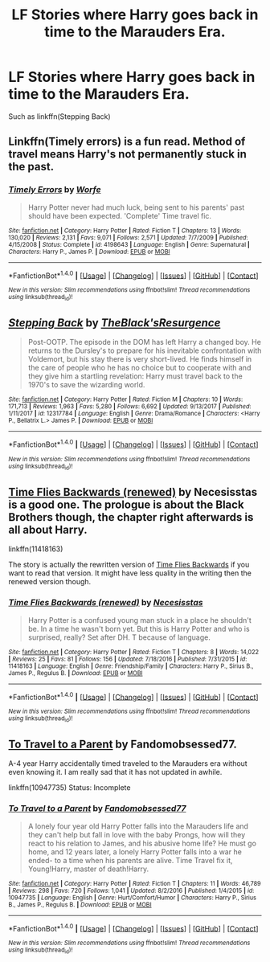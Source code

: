#+TITLE: LF Stories where Harry goes back in time to the Marauders Era.

* LF Stories where Harry goes back in time to the Marauders Era.
:PROPERTIES:
:Author: BionicleKid
:Score: 11
:DateUnix: 1520485255.0
:DateShort: 2018-Mar-08
:FlairText: Request
:END:
Such as linkffn(Stepping Back)


** Linkffn(Timely errors) is a fun read. Method of travel means Harry's not permanently stuck in the past.
:PROPERTIES:
:Author: chloezzz
:Score: 5
:DateUnix: 1520495722.0
:DateShort: 2018-Mar-08
:END:

*** [[http://www.fanfiction.net/s/4198643/1/][*/Timely Errors/*]] by [[https://www.fanfiction.net/u/1342427/Worfe][/Worfe/]]

#+begin_quote
  Harry Potter never had much luck, being sent to his parents' past should have been expected. 'Complete' Time travel fic.
#+end_quote

^{/Site/: [[http://www.fanfiction.net/][fanfiction.net]] *|* /Category/: Harry Potter *|* /Rated/: Fiction T *|* /Chapters/: 13 *|* /Words/: 130,020 *|* /Reviews/: 2,131 *|* /Favs/: 9,071 *|* /Follows/: 2,571 *|* /Updated/: 7/7/2009 *|* /Published/: 4/15/2008 *|* /Status/: Complete *|* /id/: 4198643 *|* /Language/: English *|* /Genre/: Supernatural *|* /Characters/: Harry P., James P. *|* /Download/: [[http://www.ff2ebook.com/old/ffn-bot/index.php?id=4198643&source=ff&filetype=epub][EPUB]] or [[http://www.ff2ebook.com/old/ffn-bot/index.php?id=4198643&source=ff&filetype=mobi][MOBI]]}

--------------

*FanfictionBot*^{1.4.0} *|* [[[https://github.com/tusing/reddit-ffn-bot/wiki/Usage][Usage]]] | [[[https://github.com/tusing/reddit-ffn-bot/wiki/Changelog][Changelog]]] | [[[https://github.com/tusing/reddit-ffn-bot/issues/][Issues]]] | [[[https://github.com/tusing/reddit-ffn-bot/][GitHub]]] | [[[https://www.reddit.com/message/compose?to=tusing][Contact]]]

^{/New in this version: Slim recommendations using/ ffnbot!slim! /Thread recommendations using/ linksub(thread_id)!}
:PROPERTIES:
:Author: FanfictionBot
:Score: 2
:DateUnix: 1520495737.0
:DateShort: 2018-Mar-08
:END:


** [[http://www.fanfiction.net/s/12317784/1/][*/Stepping Back/*]] by [[https://www.fanfiction.net/u/8024050/TheBlack-sResurgence][/TheBlack'sResurgence/]]

#+begin_quote
  Post-OOTP. The episode in the DOM has left Harry a changed boy. He returns to the Dursley's to prepare for his inevitable confrontation with Voldemort, but his stay there is very short-lived. He finds himself in the care of people who he has no choice but to cooperate with and they give him a startling revelation: Harry must travel back to the 1970's to save the wizarding world.
#+end_quote

^{/Site/: [[http://www.fanfiction.net/][fanfiction.net]] *|* /Category/: Harry Potter *|* /Rated/: Fiction M *|* /Chapters/: 10 *|* /Words/: 171,713 *|* /Reviews/: 1,963 *|* /Favs/: 5,280 *|* /Follows/: 6,692 *|* /Updated/: 9/13/2017 *|* /Published/: 1/11/2017 *|* /id/: 12317784 *|* /Language/: English *|* /Genre/: Drama/Romance *|* /Characters/: <Harry P., Bellatrix L.> James P. *|* /Download/: [[http://www.ff2ebook.com/old/ffn-bot/index.php?id=12317784&source=ff&filetype=epub][EPUB]] or [[http://www.ff2ebook.com/old/ffn-bot/index.php?id=12317784&source=ff&filetype=mobi][MOBI]]}

--------------

*FanfictionBot*^{1.4.0} *|* [[[https://github.com/tusing/reddit-ffn-bot/wiki/Usage][Usage]]] | [[[https://github.com/tusing/reddit-ffn-bot/wiki/Changelog][Changelog]]] | [[[https://github.com/tusing/reddit-ffn-bot/issues/][Issues]]] | [[[https://github.com/tusing/reddit-ffn-bot/][GitHub]]] | [[[https://www.reddit.com/message/compose?to=tusing][Contact]]]

^{/New in this version: Slim recommendations using/ ffnbot!slim! /Thread recommendations using/ linksub(thread_id)!}
:PROPERTIES:
:Author: FanfictionBot
:Score: 3
:DateUnix: 1520485287.0
:DateShort: 2018-Mar-08
:END:


** [[https://www.fanfiction.net/s/11418163/1/Time-Flies-Backwards-renewed][Time Flies Backwards (renewed)]] by Necesisstas is a good one. The prologue is about the Black Brothers though, the chapter right afterwards is all about Harry.

linkffn(11418163)

The story is actually the rewritten version of [[https://www.fanfiction.net/s/7684032/1/Time-Flies-Backwards][Time Flies Backwards]] if you want to read that version. It might have less quality in the writing then the renewed version though.
:PROPERTIES:
:Author: FairyRave
:Score: 2
:DateUnix: 1520491373.0
:DateShort: 2018-Mar-08
:END:

*** [[http://www.fanfiction.net/s/11418163/1/][*/Time Flies Backwards (renewed)/*]] by [[https://www.fanfiction.net/u/2585920/Necesisstas][/Necesisstas/]]

#+begin_quote
  Harry Potter is a confused young man stuck in a place he shouldn't be. In a time he wasn't born yet. But this is Harry Potter and who is surprised, really? Set after DH. T because of language.
#+end_quote

^{/Site/: [[http://www.fanfiction.net/][fanfiction.net]] *|* /Category/: Harry Potter *|* /Rated/: Fiction T *|* /Chapters/: 8 *|* /Words/: 14,022 *|* /Reviews/: 25 *|* /Favs/: 81 *|* /Follows/: 156 *|* /Updated/: 7/18/2016 *|* /Published/: 7/31/2015 *|* /id/: 11418163 *|* /Language/: English *|* /Genre/: Friendship/Family *|* /Characters/: Harry P., Sirius B., James P., Regulus B. *|* /Download/: [[http://www.ff2ebook.com/old/ffn-bot/index.php?id=11418163&source=ff&filetype=epub][EPUB]] or [[http://www.ff2ebook.com/old/ffn-bot/index.php?id=11418163&source=ff&filetype=mobi][MOBI]]}

--------------

*FanfictionBot*^{1.4.0} *|* [[[https://github.com/tusing/reddit-ffn-bot/wiki/Usage][Usage]]] | [[[https://github.com/tusing/reddit-ffn-bot/wiki/Changelog][Changelog]]] | [[[https://github.com/tusing/reddit-ffn-bot/issues/][Issues]]] | [[[https://github.com/tusing/reddit-ffn-bot/][GitHub]]] | [[[https://www.reddit.com/message/compose?to=tusing][Contact]]]

^{/New in this version: Slim recommendations using/ ffnbot!slim! /Thread recommendations using/ linksub(thread_id)!}
:PROPERTIES:
:Author: FanfictionBot
:Score: 1
:DateUnix: 1520491381.0
:DateShort: 2018-Mar-08
:END:


** [[https://www.fanfiction.net/s/10947735/1/To-Travel-to-a-Parent][To Travel to a Parent]] by Fandomobsessed77.

A-4 year Harry accidentally timed traveled to the Marauders era without even knowing it. I am really sad that it has not updated in awhile.

linkffn(10947735) Status: Incomplete
:PROPERTIES:
:Author: FairyRave
:Score: 1
:DateUnix: 1520504656.0
:DateShort: 2018-Mar-08
:END:

*** [[http://www.fanfiction.net/s/10947735/1/][*/To Travel to a Parent/*]] by [[https://www.fanfiction.net/u/5085935/Fandomobsessed77][/Fandomobsessed77/]]

#+begin_quote
  A lonely four year old Harry Potter falls into the Marauders life and they can't help but fall in love with the baby Prongs, how will they react to his relation to James, and his abusive home life? He must go home, and 12 years later, a lonely Harry Potter falls into a war he ended- to a time when his parents are alive. Time Travel fix it, Young!Harry, master of death!Harry.
#+end_quote

^{/Site/: [[http://www.fanfiction.net/][fanfiction.net]] *|* /Category/: Harry Potter *|* /Rated/: Fiction T *|* /Chapters/: 11 *|* /Words/: 46,789 *|* /Reviews/: 298 *|* /Favs/: 720 *|* /Follows/: 1,041 *|* /Updated/: 8/2/2016 *|* /Published/: 1/4/2015 *|* /id/: 10947735 *|* /Language/: English *|* /Genre/: Hurt/Comfort/Humor *|* /Characters/: Harry P., Sirius B., James P., Regulus B. *|* /Download/: [[http://www.ff2ebook.com/old/ffn-bot/index.php?id=10947735&source=ff&filetype=epub][EPUB]] or [[http://www.ff2ebook.com/old/ffn-bot/index.php?id=10947735&source=ff&filetype=mobi][MOBI]]}

--------------

*FanfictionBot*^{1.4.0} *|* [[[https://github.com/tusing/reddit-ffn-bot/wiki/Usage][Usage]]] | [[[https://github.com/tusing/reddit-ffn-bot/wiki/Changelog][Changelog]]] | [[[https://github.com/tusing/reddit-ffn-bot/issues/][Issues]]] | [[[https://github.com/tusing/reddit-ffn-bot/][GitHub]]] | [[[https://www.reddit.com/message/compose?to=tusing][Contact]]]

^{/New in this version: Slim recommendations using/ ffnbot!slim! /Thread recommendations using/ linksub(thread_id)!}
:PROPERTIES:
:Author: FanfictionBot
:Score: 1
:DateUnix: 1520504668.0
:DateShort: 2018-Mar-08
:END:
